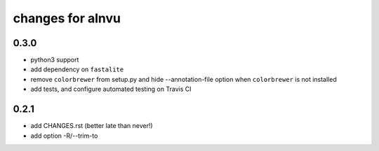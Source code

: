===================
 changes for alnvu
===================

0.3.0
=====

* python3 support
* add dependency on ``fastalite``
* remove ``colorbrewer`` from setup.py and hide --annotation-file option
  when ``colorbrewer`` is not installed
* add tests, and configure automated testing on Travis CI

0.2.1
=====

* add CHANGES.rst (better late than never!)
* add option -R/--trim-to

